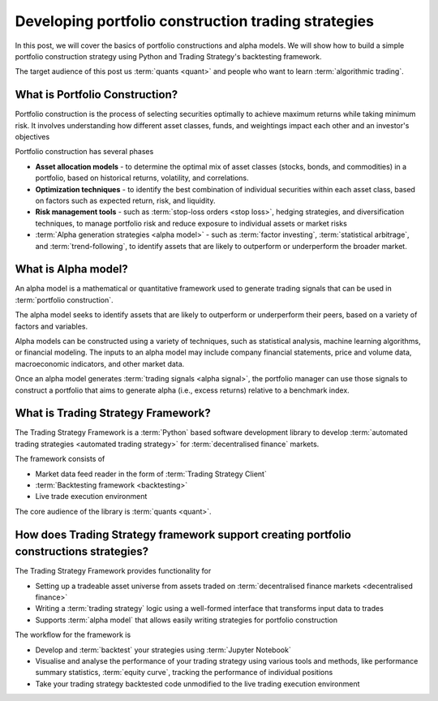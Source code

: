 .. meta::
   :description: How to build alpha model strategies in Python

Developing portfolio construction trading strategies
====================================================

In this post, we will cover the basics of portfolio constructions and alpha models.
We will show how to build a simple portfolio construction strategy using Python and Trading Strategy's backtesting framework.

The target audience of this post us :term:`quants <quant>` and people who want to learn :term:`algorithmic trading`.

What is Portfolio Construction?
-------------------------------

Portfolio construction is the process of selecting securities optimally to achieve maximum returns while taking minimum risk.
It involves understanding how different asset classes, funds, and weightings impact each other and an investor's objectives

Portfolio construction has several phases

- **Asset allocation models** - to determine the optimal mix of asset classes (stocks, bonds, and commodities) in a portfolio, based on historical returns, volatility, and correlations.

- **Optimization techniques** - to identify the best combination of individual securities within each asset class, based on factors such as expected return, risk, and liquidity.

- **Risk management tools** - such as :term:`stop-loss orders <stop loss>`, hedging strategies, and diversification techniques, to manage portfolio risk and reduce exposure to individual assets or market risks

- :term:`Alpha generation strategies <alpha model>` - such as :term:`factor investing`, :term:`statistical arbitrage`, and :term:`trend-following`, to identify assets that are likely to outperform or underperform the broader market.

What is Alpha model?
--------------------

An alpha model is a mathematical or quantitative framework used to generate trading signals that can be used in :term:`portfolio construction`.

The alpha model seeks to identify assets that are likely to outperform or underperform their peers, based on a variety of factors and variables.

Alpha models can be constructed using a variety of techniques, such as statistical analysis, machine learning algorithms, or financial modeling. The inputs to an alpha model may include company financial statements, price and volume data, macroeconomic indicators, and other market data.

Once an alpha model generates :term:`trading signals <alpha signal>`, the portfolio manager can use those signals to construct a portfolio that aims to generate alpha (i.e., excess returns) relative to a benchmark index.

What is Trading Strategy Framework?
-----------------------------------

The Trading Strategy Framework is a :term:`Python` based software development library
to develop :term:`automated trading strategies <automated trading strategy>` for :term:`decentralised finance`
markets.

The framework consists of

- Market data feed reader in the form of :term:`Trading Strategy Client`

- :term:`Backtesting framework <backtesting>`

- Live trade execution environment

The core audience of the library is :term:`quants <quant>`.

How does Trading Strategy framework support creating portfolio constructions strategies?
----------------------------------------------------------------------------------------

The Trading Strategy Framework provides functionality for

- Setting up a tradeable asset universe from assets traded on :term:`decentralised finance markets <decentralised finance>`

- Writing a :term:`trading strategy` logic using a well-formed interface that transforms
  input data to trades

- Supports :term:`alpha model` that allows easily writing strategies for portfolio construction

The workflow for the framework is

- Develop and :term:`backtest` your strategies using :term:`Jupyter Notebook`

- Visualise and analyse the performance of your trading strategy using various tools
  and methods, like performance summary statistics, :term:`equity curve`, tracking the performance of
  individual positions

- Take your trading strategy backtested code unmodified to the live trading execution environment

